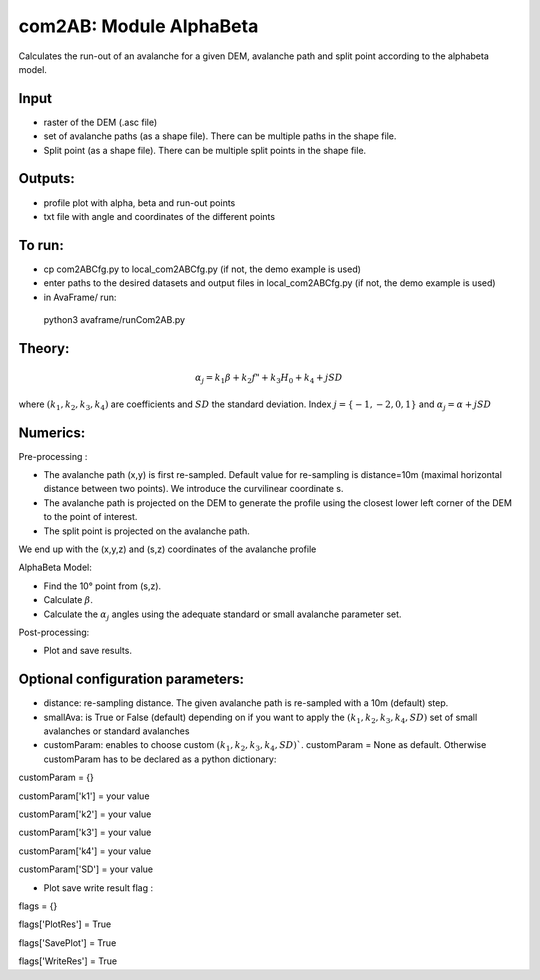 com2AB: Module AlphaBeta
==========================

Calculates the run-out of an avalanche for a given DEM, avalanche path and split point according to the alphabeta model.

Input
-----

* raster of the DEM (.asc file)
* set of avalanche paths (as a shape file). There can be multiple paths in the shape file.
* Split point (as a shape file). There can be multiple split points in the shape file.

Outputs:
--------

* profile plot with alpha, beta and run-out points
* txt file with angle and coordinates of the different points

To run:
-------

* cp com2ABCfg.py to local_com2ABCfg.py (if not, the demo example is used)
* enter paths to the desired datasets and output files in local_com2ABCfg.py (if not, the demo example is used)
* in AvaFrame/ run::
 python3 avaframe/runCom2AB.py


Theory:
-------

.. math::
    \alpha_j = k_1 \beta + k_2 f" + k_3 H_0 + k_4 + j SD

where :math:`(k_1, k_2, k_3, k_4)` are coefficients and :math:`SD` the standard deviation. Index :math:`j=\{-1,-2,0,1\}` and :math:`\alpha_j= \alpha + j SD`

Numerics:
-------
Pre-processing :

* The avalanche path (x,y) is first re-sampled. Default value for re-sampling is distance=10m (maximal horizontal distance between two points). We introduce the curvilinear coordinate s.
* The avalanche path is projected on the DEM to generate the profile using the closest lower left corner of the DEM to the point of interest.
* The split point is projected on the avalanche path.
We end up with the (x,y,z) and (s,z) coordinates of the avalanche profile

AlphaBeta Model:

* Find the 10° point from (s,z).
* Calculate :math:`\beta`.
* Calculate the :math:`\alpha_j` angles using the adequate standard or small avalanche parameter set.

Post-processing:

* Plot and save results.

Optional configuration parameters:
-------
* distance: re-sampling distance. The given avalanche path is re-sampled with a 10m (default) step.
* smallAva: is True or False (default) depending on if you want to apply the :math:`(k_1, k_2, k_3, k_4, SD)` set of small avalanches or standard avalanches
* customParam: enables to choose custom :math:`(k_1, k_2, k_3, k_4, SD)``. customParam = None as default. Otherwise customParam has to be declared as a python dictionary:

customParam = {}

customParam['k1'] = your value

customParam['k2'] = your value

customParam['k3'] = your value

customParam['k4'] = your value

customParam['SD'] = your value

* Plot save write result flag :

flags = {}

flags['PlotRes'] = True

flags['SavePlot'] = True

flags['WriteRes'] = True
